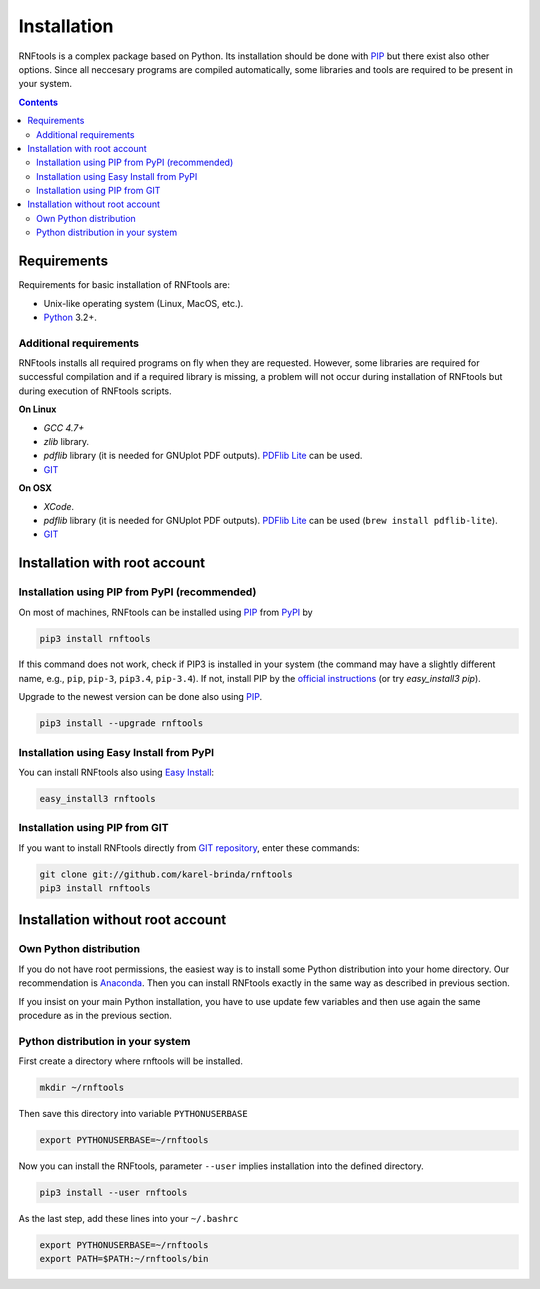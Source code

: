 Installation
============

RNFtools is a complex package based on Python. Its installation should be done with PIP_ but there exist
also other options. Since all neccesary programs are compiled
automatically, some libraries and tools are required to be present in your system.

.. contents::
	:depth: 3


Requirements
------------

Requirements for basic installation of RNFtools are:

* Unix-like operating system (Linux, MacOS, etc.).
* `Python`_ 3.2+.


Additional requirements
^^^^^^^^^^^^^^^^^^^^^^^

RNFtools installs all required programs on fly when they are requested. However, some libraries are required for successful compilation and if a required library is missing, a problem will not occur during installation of RNFtools but during execution of RNFtools scripts.

**On Linux**

* *GCC 4.7+*
* *zlib* library.
* *pdflib* library (it is needed for GNUplot PDF outputs). `PDFlib Lite`_ can be used.
* `GIT`_

**On OSX**

* *XCode*.
* *pdflib* library (it is needed for GNUplot PDF outputs). `PDFlib Lite`_ can be used (``brew install pdflib-lite``).
* `GIT`_


Installation with root account
------------------------------

Installation using PIP from PyPI (recommended)
^^^^^^^^^^^^^^^^^^^^^^^^^^^^^^^^^^^^^^^^^^^^^^

On most of machines, RNFtools can be installed using `PIP`_ from `PyPI`_ by 

.. code-block:: bash
	
	pip3 install rnftools


If this command does not work, check if PIP3 is installed in your system (the command may have a slightly different name, e.g., ``pip``, ``pip-3``, ``pip3.4``, ``pip-3.4``). If not, install PIP by the `official instructions`_ (or try `easy_install3 pip`).

Upgrade to the newest version can be done also using `PIP`_.

.. code-block:: bash

	pip3 install --upgrade rnftools


Installation using Easy Install from PyPI
^^^^^^^^^^^^^^^^^^^^^^^^^^^^^^^^^^^^^^^^^

You can install RNFtools also using `Easy Install`_:

.. code-block:: bash

	easy_install3 rnftools


Installation using PIP from GIT
^^^^^^^^^^^^^^^^^^^^^^^^^^^^^^^

If you want to install RNFtools directly from `GIT repository`_, enter these commands:

.. code-block:: bash

	git clone git://github.com/karel-brinda/rnftools
	pip3 install rnftools


Installation without root account
---------------------------------

Own Python distribution
^^^^^^^^^^^^^^^^^^^^^^^

If you do not have root permissions, the easiest way is to install some Python distribution
into your home directory. Our recommendation is `Anaconda`_. Then you can install RNFtools exactly
in the same way as described in previous section.

If you insist on your main Python installation, you have to use update few variables and then use again
the same procedure as in the previous section.


Python distribution in your system
^^^^^^^^^^^^^^^^^^^^^^^^^^^^^^^^^^

First create a directory where rnftools will be installed.

.. code-block:: bash
	
	mkdir ~/rnftools


Then save this directory into variable ``PYTHONUSERBASE`` 

.. code-block:: bash
	
	export PYTHONUSERBASE=~/rnftools


Now you can install the RNFtools, parameter ``--user`` implies installation into the defined directory. 

.. code-block:: bash
	
	pip3 install --user rnftools


As the last step, add these lines into your ``~/.bashrc``


.. code-block:: bash

	export PYTHONUSERBASE=~/rnftools
	export PATH=$PATH:~/rnftools/bin




.. _`official instructions`: https://pip.pypa.io/en/latest/installing.html
.. _`GIT`: https://git-scm.com/
.. _`Python`: https://www.python.org/downloads/
.. _`Anaconda`: http://continuum.io/downloads
.. _`SnakeMake`: http://bitbucket.org/johanneskoester/snakemake/
.. _`PIP`: http://pip.pypa.io/en/latest/installing.html
.. _`PyPI`: https://pypi.python.org/pypi
.. _`Easy Install`: http://pypi.python.org/pypi/setuptools
.. _`GIT repository`: http://github.com/karel-brinda/rnftools
.. _`PDFlib lite`: http://www.pdflib.com/download/free-software/pdflib-lite-7/